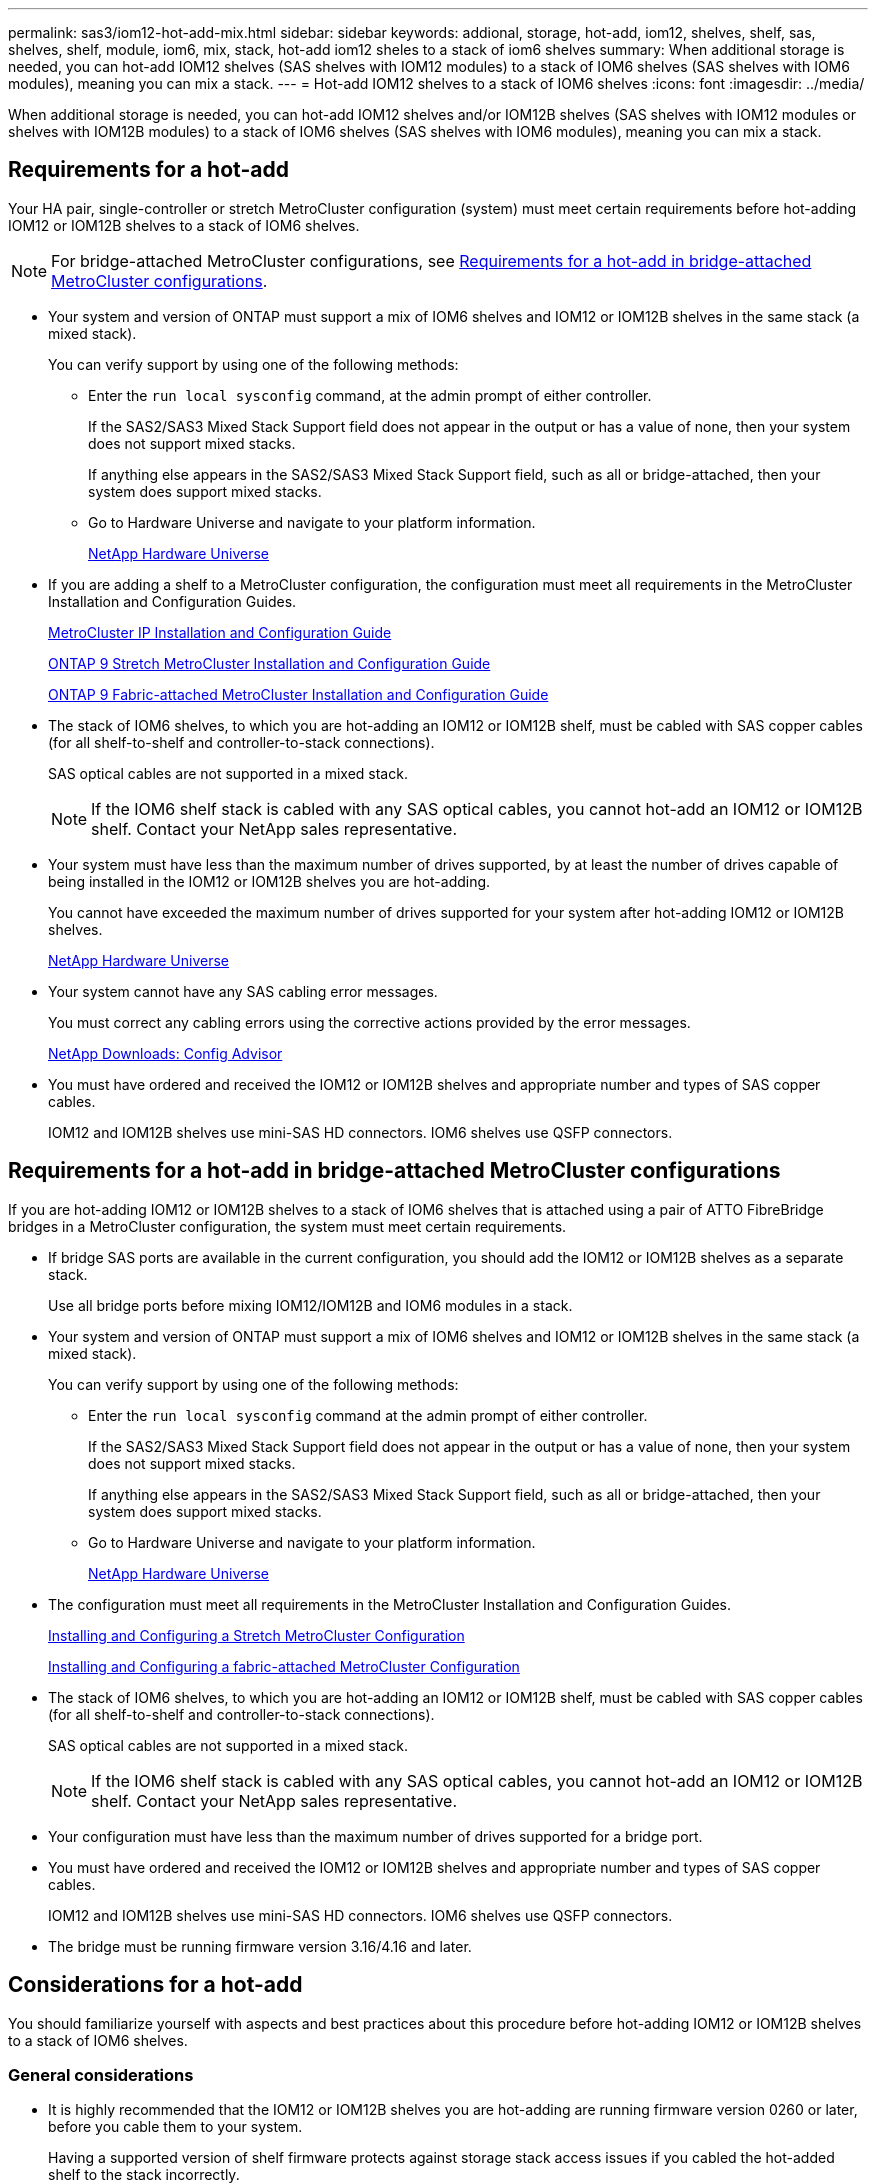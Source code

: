---
permalink: sas3/iom12-hot-add-mix.html
sidebar: sidebar
keywords: addional, storage, hot-add, iom12, shelves, shelf, sas, shelves, shelf, module, iom6, mix, stack, hot-add iom12 sheles to a stack of iom6 shelves
summary: When additional storage is needed, you can hot-add IOM12 shelves (SAS shelves with IOM12 modules) to a stack of IOM6 shelves (SAS shelves with IOM6 modules), meaning you can mix a stack.
---
= Hot-add IOM12 shelves to a stack of IOM6 shelves
:icons: font
:imagesdir: ../media/

[.lead]
When additional storage is needed, you can hot-add IOM12 shelves and/or IOM12B shelves (SAS shelves with IOM12 modules or shelves with IOM12B modules) to a stack of IOM6 shelves (SAS shelves with IOM6 modules), meaning you can mix a stack.

== Requirements for a hot-add

[.lead]
Your HA pair, single-controller or stretch MetroCluster configuration (system) must meet certain requirements before hot-adding IOM12 or IOM12B shelves to a stack of IOM6 shelves.

NOTE: For bridge-attached MetroCluster configurations, see <<Requirements for a hot-add in bridge-attached MetroCluster configurations>>.

* Your system and version of ONTAP must support a mix of IOM6 shelves and IOM12 or IOM12B shelves in the same stack (a mixed stack).
+
You can verify support by using one of the following methods:

 ** Enter the ``run local sysconfig`` command, at the admin prompt of either controller.
+
If the SAS2/SAS3 Mixed Stack Support field does not appear in the output or has a value of none, then your system does not support mixed stacks.
+
If anything else appears in the SAS2/SAS3 Mixed Stack Support field, such as all or bridge-attached, then your system does support mixed stacks.

 ** Go to Hardware Universe and navigate to your platform information.
+
https://hwu.netapp.com[NetApp Hardware Universe]

* If you are adding a shelf to a MetroCluster configuration, the configuration must meet all requirements in the MetroCluster Installation and Configuration Guides.
+
http://docs.netapp.com/ontap-9/topic/com.netapp.doc.dot-mcc-inst-cnfg-ip/home.html[MetroCluster IP Installation and Configuration Guide]
+
http://docs.netapp.com/ontap-9/topic/com.netapp.doc.dot-mcc-inst-cnfg-stretch/home.html[ONTAP 9 Stretch MetroCluster Installation and Configuration Guide]
+
http://docs.netapp.com/ontap-9/topic/com.netapp.doc.dot-mcc-inst-cnfg-fabric/home.html[ONTAP 9 Fabric-attached MetroCluster Installation and Configuration Guide]

* The stack of IOM6 shelves, to which you are hot-adding an IOM12 or IOM12B shelf, must be cabled with SAS copper cables (for all shelf-to-shelf and controller-to-stack connections).
+
SAS optical cables are not supported in a mixed stack.
+
NOTE: If the IOM6 shelf stack is cabled with any SAS optical cables, you cannot hot-add an IOM12 or IOM12B shelf. Contact your NetApp sales representative.

* Your system must have less than the maximum number of drives supported, by at least the number of drives capable of being installed in the IOM12 or IOM12B shelves you are hot-adding.
+
You cannot have exceeded the maximum number of drives supported for your system after hot-adding IOM12 or IOM12B shelves.
+
https://hwu.netapp.com[NetApp Hardware Universe]

* Your system cannot have any SAS cabling error messages.
+
You must correct any cabling errors using the corrective actions provided by the error messages.
+
https://mysupport.netapp.com/site/tools/tool-eula/activeiq-configadvisor[NetApp Downloads: Config Advisor]

* You must have ordered and received the IOM12 or IOM12B shelves and appropriate number and types of SAS copper cables.
+
IOM12 and IOM12B shelves use mini-SAS HD connectors. IOM6 shelves use QSFP connectors.

== Requirements for a hot-add in bridge-attached MetroCluster configurations

[.lead]
If you are hot-adding IOM12 or IOM12B shelves to a stack of IOM6 shelves that is attached using a pair of ATTO FibreBridge bridges in a MetroCluster configuration, the system must meet certain requirements.

* If bridge SAS ports are available in the current configuration, you should add the IOM12 or IOM12B shelves as a separate stack.
+
Use all bridge ports before mixing IOM12/IOM12B and IOM6 modules in a stack.

* Your system and version of ONTAP must support a mix of IOM6 shelves and IOM12 or IOM12B shelves in the same stack (a mixed stack).
+
You can verify support by using one of the following methods:

 ** Enter the ``run local sysconfig`` command at the admin prompt of either controller.
+
If the SAS2/SAS3 Mixed Stack Support field does not appear in the output or has a value of none, then your system does not support mixed stacks.
+
If anything else appears in the SAS2/SAS3 Mixed Stack Support field, such as all or bridge-attached, then your system does support mixed stacks.

 ** Go to Hardware Universe and navigate to your platform information.
+
https://hwu.netapp.com[NetApp Hardware Universe]

* The configuration must meet all requirements in the MetroCluster Installation and Configuration Guides.
+
https://docs.netapp.com/us-en/ontap-metrocluster/install-stretch/index.html[Installing and Configuring a Stretch MetroCluster Configuration]
+
https://docs.netapp.com/us-en/ontap-metrocluster/install-fc/index.html[Installing and Configuring a fabric-attached MetroCluster Configuration]

* The stack of IOM6 shelves, to which you are hot-adding an IOM12 or IOM12B shelf, must be cabled with SAS copper cables (for all shelf-to-shelf and controller-to-stack connections).
+
SAS optical cables are not supported in a mixed stack.
+
NOTE: If the IOM6 shelf stack is cabled with any SAS optical cables, you cannot hot-add an IOM12 or IOM12B shelf. Contact your NetApp sales representative.

* Your configuration must have less than the maximum number of drives supported for a bridge port.
* You must have ordered and received the IOM12 or IOM12B shelves and appropriate number and types of SAS copper cables.
+
IOM12 and IOM12B shelves use mini-SAS HD connectors. IOM6 shelves use QSFP connectors.

* The bridge must be running firmware version 3.16/4.16 and later.

== Considerations for a hot-add

[.lead]
You should familiarize yourself with aspects and best practices about this procedure before hot-adding IOM12 or IOM12B shelves to a stack of IOM6 shelves.

=== General considerations

* It is highly recommended that the IOM12 or IOM12B shelves you are hot-adding are running firmware version 0260 or later, before you cable them to your system.
+
Having a supported version of shelf firmware protects against storage stack access issues if you cabled the hot-added shelf to the stack incorrectly.
+
After you download the IOM12 or IOM12B shelf firmware to your shelves, verify the firmware version is 0260 or later by entering the `storage shelf show -module` command at the console of either controller.

* Nondisruptive stack consolidation is not supported.
+
You cannot use this procedure to hot-add disk shelves that were hot-removed from another stack in the same system when the system is powered on and serving data (I/O is in progress).

* You can use this procedure to hot-add disk shelves that were hot-removed within the same MetroCluster system if the affected shelf has mirrored aggregates.
* After you have cabled a hot-added shelf, ONTAP recognizes the shelf:
 ** Drive ownership is assigned if automatic drive assignment is enabled.
 ** Shelf (IOM) firmware and drive firmware should be updated automatically, if needed.
+
NOTE: Firmware updates can take up to 30 minutes.

=== Best practice considerations

* *Best practice:* The best practice is to have current versions of shelf (IOM) firmware and drive firmware on your system before hot-adding a shelf.
+
https://mysupport.netapp.com/site/downloads/firmware/disk-shelf-firmware[NetApp Downloads: Disk Shelf Firmware]
+
https://mysupport.netapp.com/site/downloads/firmware/disk-drive-firmware[NetApp Downloads: Disk Drive Firmware]

NOTE: Do not revert firmware to a version that does not support your shelf and its components.

* *Best practice:* The best practice is to have the current version of the Disk Qualification Package (DQP) installed before hot-adding a shelf.
+
Having the current version of the DQP installed allows your system to recognize and use newly qualified drives. This avoids system event messages about having noncurrent drive information and prevention of drive partitioning because drives are not recognized. The DQP also notifies you of noncurrent drive firmware.
+
https://mysupport.netapp.com/NOW/download/tools/diskqual/[NetApp Downloads: Disk Qualification Package]

* *Best practice:* The best practice is to run Active IQ Config Advisor before and after hot-adding a shelf.
+
Running Active IQ Config Advisor before hot-adding a shelf provides a snapshot of the existing SAS connectivity, verifies shelf (IOM) firmware versions, and allows you to verify a shelf ID already in use on your system. Running Active IQ Config Advisor after hot-adding a shelf allows you to verify shelves are cabled correctly and that shelf IDs are unique within your system.
+
https://mysupport.netapp.com/site/tools/tool-eula/activeiq-configadvisor[NetApp Downloads: Config Advisor]

* *Best practice:* The best practice is to have in-band ACP (IBACP) running on your system.
 ** For systems in which IBAP is running, IBACP is automatically enabled on hot-added IOM12 or IOM12B shelves.
 ** For systems in which out-of-band ACP is enabled, ACP capabilities are not available on IOM12 or IOM12B shelves.
+
You should migrate to IBACP and remove the out-of-band ACP cabling.

 ** If your system is not running IBACP, and your system meets the requirements for IBACP, you can migrate your system to IBACP before hot-adding an IOM12 or IOM12B shelf.
+
https://kb.netapp.com/Advice_and_Troubleshooting/Data_Storage_Systems/FAS_Systems/In-Band_ACP_Setup_and_Support[Instructions for migrating to IBACP]
+
NOTE: The migration instructions provide the system requirements for IBACP.

== Prepare to manually assign drive ownership for a hot-add

[.lead]
If you are manually assigning drive ownership for the IOM12 or IOM12B shelves you are hot-adding, then you need to disable automatic drive assignment if it is enabled.

.Before you begin

You must have met the system requirements.

<<Requirements for a hot-add>>

<<Requirements for a hot-add in bridge-attached MetroCluster configurations>>

.About this task

If you have an HA pair, you need to manually assign drive ownership if drives in the shelf will be owned by both controller modules.

.Steps

. Verify whether automatic drive assignment is enabled: `storage disk option show`
+
If you have an HA pair, you can enter the command on either controller module.
+
If automatic drive assignment is enabled, the output shows `on` in the "`Auto Assign`" column (for each controller module).

. If automatic drive assignment is enabled, disable it: `storage disk option modify -node _node_name_ -autoassign off`
+
If you have an HA pair or two-node MetroCluster configuration, you must disable automatic drive assignment on both controller modules.

== Install shelves for a hot-add

[.lead]
For each shelf you are hot-adding, you install the shelf into a rack, connect the power cords, power on the shelf, and set the shelf ID.

. Install the rack mount kit (for two-post or four-post rack installations) that came with your disk shelf using the installation flyer that came with the kit.
+
[NOTE]
====
If you are installing multiple disk shelves, you should install them from the bottom to the top of the rack for the best stability.
====
+
[CAUTION]
====
Do not flange-mount the disk shelf into a telco-type rack; the disk shelf's weight can cause it to collapse in the rack under its own weight.
====

. Install and secure the disk shelf onto the support brackets and rack using the installation flyer that came with the kit.
+
To make a disk shelf lighter and easier to maneuver, remove the power supplies and I/O modules (IOMs).
+
For DS460C disk shelves, you can also use the four detachable handles that shipped with your disk shelf. Handles (two on each side of the chassis) are installed by pushing up until they click into place. As you slide the disk shelf onto the rails, detach handles using the thumb latch.
+
It is recommended that you use a mechanical hoist or lift if you are moving a fully loaded DS460C disk shelf.
+
NOTE: A fully loaded DS460C disk shelf can weigh approximately 247 lbs (112 kg).
+
image::../media/drw_ds460c_handles.gif[]

. If you are installing a DS460C disk shelf, install the components into the racked disk shelf; otherwise, go to the next step.
+
If you purchased a partially populated disk shelf which does not have a drive in every drive slot, you must ensure that:

 ** The first four slots (0, 3, 6, and 9) are occupied in each drawer.
+
This ensures proper airflow in the disk shelf.

 ** In a shelf with 30 drives, the remaining ten drives are distributed evenly throughout the shelf in slots 1 and 10 of each drawer.
+
The following illustration shows how the drives are numbered from 0 to 11 in each drive drawer within the shelf. Slots 0, 3, 6, 9, and, in a shelf containing 30 drives, slots 1 and 10 in each drawer must contain drives.

+
image::../media/dwg_trafford_drawer_with_hdds_callouts.gif[]

 .. Reinstall any power supplies and IOMs you removed prior to installing your disk shelf into the rack.
 .. Open the top drawer of the shelf.
 .. Raise the cam handle on the drive to vertical.
 .. Align the two raised buttons on each side of the drive carrier with the matching gap in the drive channel on the drive drawer.
+
image::../media/28_dwg_e2860_de460c_drive_cru.gif[]
+
|===
a|
image:../media/legend_icon_01.png[]|
Raised button on the right side of the drive carrier
|===

 .. Lower the drive straight down, and then rotate the cam handle down until the drive snaps into place under the orange release latch.
 .. Repeat the previous substeps for each drive in the drawer.
+
You must be sure that slots 0, 3, 6, and 9 in each drawer contain drives.

 .. Carefully push the drive drawer back into the enclosure.
+
|===
a|
image:../media/2860_dwg_e2860_de460c_gentle_close.gif[]
a|
CAUTION: *Possible loss of data access:* Never slam the drawer shut. Push the drawer in slowly to avoid jarring the drawer and causing damage to the storage array.
|===

 .. Close the drive drawer by pushing both levers towards the center.
 .. Repeat these steps for each drawer in the disk shelf.

. If you are adding multiple disk shelves, repeat the previous steps for each disk shelf you are installing.
. Connect the power supplies for each disk shelf:
 .. Connect the power cords first to the disk shelves, securing them in place with the power cord retainer, and then connect the power cords to different power sources for resiliency.
 .. Turn on the power supplies for each disk shelf and wait for the disk drives to spin up.
. Set the shelf ID for each shelf you are hot-adding to an ID that is unique within the HA pair or single-controller configuration.
+
A valid shelf ID is 00 through 99. It is recommended that you set the shelf IDs so that IOM6 shelves use lower numbers (1 - 9) and IOM12 shelves use higher numbers (10 and greater).
+
If you have a platform model with onboard storage, shelf IDs must be unique across the internal shelf and externally attached shelves. It is recommended that you set the internal shelf to 0. In MetroCluster IP configurations, only the external shelf names apply, and therefore the shelf names do not need to be unique.

 .. If needed, verify shelf IDs already in use by running Active IQ Config Advisor.
+
https://mysupport.netapp.com/site/tools/tool-eula/activeiq-configadvisor[NetApp Downloads: Config Advisor]
+
You can also run the `storage shelf show -fields shelf-id` command to see a list of shelf IDs already in use (and duplicates if present) in your system.

 .. Access the shelf ID button behind the left end cap.
 .. Change the first number of the shelf ID by pressing and holding the orange button until the first number on the digital display blinks, which can take up to three seconds.
 .. Press the button to advance the number until you reach the desired number.
 .. Repeat substeps c and d for the second number.
 .. Exit the programming mode by pressing and holding the button until the second number stops blinking, which can take up to three seconds.
 .. Power cycle the shelf to make the shelf ID take effect.
+
You must turn off both power switches, wait 10 seconds, and then turn them back on to complete the power cycle.

 .. Repeat substeps b through g for each shelf you are hot-adding.

== Cable shelves for a hot-add

[.lead]
How you cable an IOM12 or IOM12B shelf to a stack of IOM6 shelves depends on whether the IOM12 or IOM12B shelf is the initial IOM12 or IOM12B shelf, meaning no other IOM12 or IOM12B shelf exists in the stack, or whether it is an additional IOM12 or IOM12B shelf to an existing mixed stack, meaning one or more IOM12 or IOM12B shelves already exists in the stack. It also depends on whether the stack has multipath HA, multipath, single-path HA, or single-path connectivity.

.Before you begin

* You must have met the system requirements.
+
<<Requirements for a hot-add>>

* You must have completed the preparation procedure, if applicable.
+
<<Prepare to manually assign drive ownership for a hot-add>>

* You must have installed the shelves, powered them on, and set the shelf IDs.
+
<<Install shelves for a hot-add>>

.About this task

* You always hot-add IOM12 or IOM12B shelves to the logical last shelf in a stack to maintain a single speed transition within the stack.
+
By hot-adding IOM12 or IOM12B shelves to the logical last shelf in a stack, the IOM6 shelves remain grouped together and the IOM12 and IOM12B shelves remain grouped together so that there is a single speed transition between the two groups of shelves.
+
For example:
+
** In an HA pair, a single speed transition within a stack having two IOM6 shelves and two IOM12 shelves is depicted as:
+
 Controller <-> IOM6 <-> IOM6 <---> IOM12 <-> IOM12 <-> Controller
+
** In an HA pair with onboard IOM12E storage, a single speed transition within a stack having two IOM12 shelves and two IOM6 shelves is depicted as:
+
 IOM12E 0b <-> IOM12 <-> IOM12 <---> IOM6 <-> IOM6 <-> IOM12E 0a
+
The onboard storage port 0b is the port from the internal storage (expander) and because it connects to the hot-added IOM12 shelf (the last shelf in the stack), the group of IOM12 shelves is kept together and a single transition is maintained through the stack and onboard IOM12E storage.
+
* Only a single speed transition is supported in a mixed stack. You cannot have additional speed transitions. For example, you cannot have two speed transitions within a stack, which is depicted as:
+
 Controller <-> IOM6 <-> IOM6 <---> IOM12 <-> IOM12 <---> IOM6 <-> Controller
+
* You can hot-add IOM6 shelves to a mixed stack. However, you must hot-add them to the side of the stack with the IOM6 shelves (existing group of IOM6 shelves) in order to maintain the single speed transition in the stack.
+
* You cable IOM12 or IOM12B shelves by connecting the SAS ports on the IOM A path first, and then repeat the cabling steps for the IOM B path, as applicable to your stack connectivity.
+
NOTE: In a MetroCluster configuration, you cannot use the IOM B path.

* The initial IOM12 or IOM12B shelf (the IOM12 or IOM12B shelf connecting to the logical last IOM6 shelf) always connects to the IOM6 shelf circle ports (not square ports).
* The SAS cable connectors are keyed; when oriented correctly into a SAS port, the connector clicks into place.
+
For shelves, you insert a SAS cable connector with the pull tab oriented down (on the underside of the connector). For controllers, the orientation of SAS ports can vary depending on the platform model; therefore, the correct orientation of the SAS cable connector varies.

* You can reference the following illustration for cabling IOM12 or IOM12B shelves to an IOM6 shelf stack in a configuration that is not using FC-to-SAS bridges.
+
This illustration is specific to a stack with multipath HA connectivity; however, the cabling concept can be applied to stacks with multipath, single-path HA, single-path connectivity, and stretch MetroCluster configurations.
+
image::../media/drw_sas2_sas3_mixed_stack.png[]

* You can reference the following illustration for cabling IOM12 pr IOM12B shelves to an IOM6 shelf stack in a bridge-attached MetroCluster configuration. image:../media/hot_adding_iom12_shelves_to_iom6_stack_in_bridge_attached_config.png[]

.Steps

. Physically identify the logical last shelf in the stack.
+
Depending on your platform model and stack connectivity (multipath HA, multipath, single-path HA, or single-path), the logical last shelf is the shelf having controller-to-stack connections from controller SAS ports B and D, or it is the shelf having no connections to any controllers (because the controller-to-stack connectivity is to the logical top of the stack, through the controller SAS ports A and C).

. If the IOM12 or IOM12B shelf you are hot-adding is the initial IOM12 or IOM12B shelf being added to the IOM6 stack, meaning no other IOM12 or IOM12B shelf exists in the IOM6 shelf stack, complete the applicable substeps.
+
Otherwise, go to step 3.
+
[cols="2*",options="header"]
|===
| If your IOM6 stack connectivity is...| Then...
a|
Multipath HA or multipath, or single-path HA with controller connectivity to the logical last shelf (including stretch MetroCluster configurations)
a|

 .. Disconnect the controller-to-stack cable from the last IOM6 shelf IOM A circle port to the controller or bridge.
+
Make note of the controller port.
+
Put the cable aside. It is no longer needed.
+
Otherwise; go to substep e.

 .. Cable the shelf-to-shelf connection between the last IOM6 shelf IOM A circle port (from substep a) to the new IOM12 or IOM12B shelf IOM A port 1.
+
Use a SAS copper QSFP-to-Mini-SAS HD cable.

 .. If you are hot-adding another IOM12 or IOM12B shelf, cable the shelf-to-shelf connection between the IOM12 or IOM12B shelf IOM A port 3, of the shelf you just cabled, and the next IOM12 or IOM12B shelf IOM A port 1.
+
Use a SAS copper Mini-SAS HD-to-Mini-SAS HD cable.
+
Otherwise, go to the next substep.

 .. Reestablish the controller-to-stack connection by cabling the same port on the controller or bridge (in substep a) to the new last IOM12 or IOM12B shelf IOM A port 3.
+
Use a SAS copper QSFP-to-Mini-SAS HD cable or Mini-SAS HD-to-Mini-SAS HD cable, as appropriate for the port type on the controller.

 .. Repeat substeps a through d for IOM B.
+
Otherwise, go to step 4.

a|
Bridge-attached connectivity in a MetroCluster configuration
a|

 .. Disconnect the bottom bridge-to-stack cable from the last IOM6 shelf IOM A circle port to the bridge.
+
Make note of the bridge port.
+
Put the cable aside. It is no longer needed.
+
Otherwise; go to substep e.

 .. Cable the shelf-to-shelf connection between the last IOM6 shelf IOM A circle port (from substep a) to the new IOM12 or IOM12B shelf IOM A port 1.
+
Use a SAS copper QSFP-to-Mini-SAS HD cable.

 .. If you are hot-adding another IOM12 or IOM12B shelf, cable the shelf-to-shelf connection between the IOM12 or IOM12B shelf IOM A port 3, of the shelf you just cabled, and the next IOM12 or IOM12B shelf IOM A port 1.
+
Use a SAS copper Mini-SAS HD-to-Mini-SAS HD cable.
+
Otherwise, go to the next substep.

 .. Repeat substeps b and c to cable the shelf-to-shelf connections for IOM B.
 .. Reestablish the bottom bridge-to-stack connection by cabling the same port on the bridge (in substep a) to the new last IOM12 or IOM12B shelf IOM A port 3.
+
Use a SAS copper QSFP-to-Mini-SAS HD cable or Mini-SAS HD-to-Mini-SAS HD cable, as appropriate for the port type on the controller.

 .. Go to step 4.

a|
Single-path HA or single-path with no controller connectivity to the logical last shelf
a|

 .. Cable the shelf-to-shelf connection between the last IOM6 shelf IOM A circle port and the new IOM12 or IOM12B shelf IOM A port 1.
+
Use a SAS copper QSFP-to-Mini-SAS HD cable.

 .. Repeat the above substep for IOM B.
 .. If you are hot-adding another IOM12 or IOM12B shelf, repeat substeps a and b.
+
Otherwise, go to step 4.

+
|===

. If the IOM12 or IOM12B shelf you are hot-adding is an additional IOM12 or IOM12B shelf to an existing mixed stack, meaning one or more IOM12 or IOM12B shelves already exists in the stack, complete the applicable substeps.
+
[cols="2*",options="header"]
|===
| If your mixed stack connectivity is...| Then...
a|
Multipath HA or multipath, or single-path HA with controller connectivity to the logical last shelf, or bridge-attached connectivity in a MetroCluster configuration
a|

 .. Move the controller-to-stack cable from the last IOM12 or IOM12B shelf IOM A port 3 to the same port on the new last IOM12 or IOM12B shelf.
 .. If you are hot-adding one IOM12 or IOM12B shelf, cable the shelf-to-shelf connection between the old last IOM12 or IOM12B shelf IOM A port 3 to the new last IOM12 or IOM12B shelf IOM A port 1.
+
Use a SAS copper Mini-SAS HD-to-Mini-SAS HD cable.
+
Otherwise, go to the next substep.

 .. If you are hot-adding more than one IOM12 or IOM12B shelf, cable the shelf-to-shelf connection between the old last IOM12 or IOM12B shelf IOM A port 3 and the next IOM12 or IOM12B shelf IOM A port 1, and then repeat this for any additional IOM12 or IOM12B shelves.
+
Use additional SAS copper Mini-SAS HD-to-Mini-SAS HD cables.
+
Otherwise, go to the next substep.

 .. Repeat substeps a through c for IOM B.
+
Otherwise, go to step 4.

a|
Bridge-attached connectivity in a MetroCluster configuration
a|

 .. Move the bottom bridge-to-stack cable from the old last IOM12 or IOM12B shelf to the same port on the new last IOM12 or IOM12B shelf.
 .. Cable the shelf-to-shelf connection between the old last IOM12 or IOM12B shelf IOM A port 3 and the next IOM12 or IOM12B shelf IOM A port 1, and then repeat this for any additional IOM12 or IOM12B shelves.
+
Use a SAS copper Mini-SAS HD-to-Mini-SAS HD cable.

 .. Cable the shelf-to-shelf connection between the old last IOM12 or IOM12B shelf IOM B port 3 and the next IOM12 or IOM12B shelf IOM B port 1, and then repeat this for any additional IOM12 or IOM12B shelves.
 .. Go to step 4.

a|
Single-path HA or single-path with no controller connectivity to the logical last shelf
a|

 .. Cable the shelf-to-shelf connection between the last IOM12 or IOM12B shelf IOM A port 3 and the new last IOM12 or IOM12B shelf IOM A port 1.
+
Use a SAS copper Mini-SAS HD-to-Mini-SAS HD cable.

 .. Repeat the above substep for IOM B.
 .. If you are hot-adding another IOM12 or IOM12B shelf, repeat substeps a and b.
+
Otherwise, go to step 4.

+
|===

. Verify that the SAS connections are cabled correctly.
+
If any cabling errors are generated, follow the corrective actions provided.
+
https://mysupport.netapp.com/site/tools/tool-eula/activeiq-configadvisor[NetApp Downloads: Config Advisor]

. If you disabled automatic drive assignment as part of the preparation for this procedure, you need to manually assign drive ownership and then re-enable automatic drive assignment, if needed.
+
Otherwise, you are done with this procedure.
+
<<Complete the hot-add>>
+
NOTE: All MetroCluster configurations require manual drive assignment.

== Complete the hot-add

[.lead]
If you disabled automatic drive assignment as part of the preparation for hot-adding the IOM12 or IOM12B  shelves to the stack of IOM6 shelves, you need to manually assign drive ownership and then reenable automatic drive assignment if needed.

.Before you begin

You must have already cabled your shelf as instructed for your system.

<<Cable shelves for a hot-add>>

.Steps

. Display all unowned drives: `storage disk show -container-type unassigned`
+
If you have an HA pair, you can enter the command on either controller module.

. Assign each drive: `storage disk assign -disk _disk_name_ -owner _owner_name_`
+
If you have an HA pair, you can enter the command on either controller module.
+
You can use the wild card character to assign more than one drive at once.

. Reenable automatic drive assignment if needed: `storage disk option modify -node _node_name_ -autoassign on`
+
If you have an HA pair, you must reenable automatic drive assignment on both controller modules.
